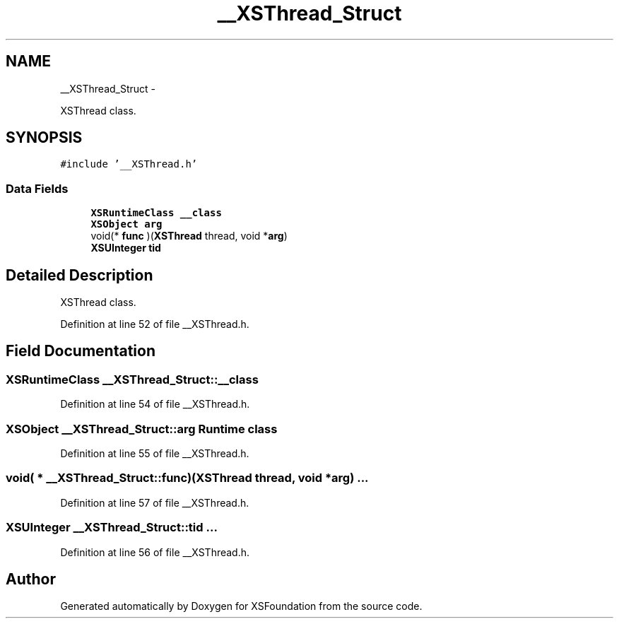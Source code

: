 .TH "__XSThread_Struct" 3 "Sun Apr 24 2011" "Version 1.2.2-0" "XSFoundation" \" -*- nroff -*-
.ad l
.nh
.SH NAME
__XSThread_Struct \- 
.PP
XSThread class.  

.SH SYNOPSIS
.br
.PP
.PP
\fC#include '__XSThread.h'\fP
.SS "Data Fields"

.in +1c
.ti -1c
.RI "\fBXSRuntimeClass\fP \fB__class\fP"
.br
.ti -1c
.RI "\fBXSObject\fP \fBarg\fP"
.br
.ti -1c
.RI "void(* \fBfunc\fP )(\fBXSThread\fP thread, void *\fBarg\fP)"
.br
.ti -1c
.RI "\fBXSUInteger\fP \fBtid\fP"
.br
.in -1c
.SH "Detailed Description"
.PP 
XSThread class. 
.PP
Definition at line 52 of file __XSThread.h.
.SH "Field Documentation"
.PP 
.SS "\fBXSRuntimeClass\fP \fB__XSThread_Struct::__class\fP"
.PP
Definition at line 54 of file __XSThread.h.
.SS "\fBXSObject\fP \fB__XSThread_Struct::arg\fP"Runtime class 
.PP
Definition at line 55 of file __XSThread.h.
.SS "void( *  \fB__XSThread_Struct::func\fP)(\fBXSThread\fP thread, void *\fBarg\fP)"... 
.PP
Definition at line 57 of file __XSThread.h.
.SS "\fBXSUInteger\fP \fB__XSThread_Struct::tid\fP"... 
.PP
Definition at line 56 of file __XSThread.h.

.SH "Author"
.PP 
Generated automatically by Doxygen for XSFoundation from the source code.
